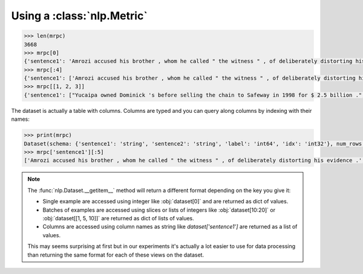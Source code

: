 Using a :class:`nlp.Metric`
==============================================================


.. code-block::

    >>> len(mrpc)
    3668
    >>> mrpc[0]
    {'sentence1': 'Amrozi accused his brother , whom he called " the witness " , of deliberately distorting his evidence .', 'sentence2': 'Referring to him as only " the witness " , Amrozi accused his brother of deliberately distorting his evidence .', 'label': 1, 'idx': 0}
    >>> mrpc[:4]
    {'sentence1': ['Amrozi accused his brother , whom he called " the witness " , of deliberately distorting his evidence .', "Yucaipa owned Dominick 's before selling the chain to Safeway in 1998 for $ 2.5 billion .", 'They had published an advertisement on the Internet on June 10 , offering the cargo for sale , he added .', 'Around 0335 GMT , Tab shares were up 19 cents , or 4.4 % , at A $ 4.56 , having earlier set a record high of A $ 4.57 .'], 'sentence2': ['Referring to him as only " the witness " , Amrozi accused his brother of deliberately distorting his evidence .', "Yucaipa bought Dominick 's in 1995 for $ 693 million and sold it to Safeway for $ 1.8 billion in 1998 .", "On June 10 , the ship 's owners had published an advertisement on the Internet , offering the explosives for sale .", 'Tab shares jumped 20 cents , or 4.6 % , to set a record closing high at A $ 4.57 .'], 'label': [1, 0, 1, 0], 'idx': [0, 1, 2, 3]}
    >>> mrpc[[1, 2, 3]]
    {'sentence1': ["Yucaipa owned Dominick 's before selling the chain to Safeway in 1998 for $ 2.5 billion .", 'They had published an advertisement on the Internet on June 10 , offering the cargo for sale , he added .', 'Around 0335 GMT , Tab shares were up 19 cents , or 4.4 % , at A $ 4.56 , having earlier set a record high of A $ 4.57 .'], 'sentence2': ["Yucaipa bought Dominick 's in 1995 for $ 693 million and sold it to Safeway for $ 1.8 billion in 1998 .", "On June 10 , the ship 's owners had published an advertisement on the Internet , offering the explosives for sale .", 'Tab shares jumped 20 cents , or 4.6 % , to set a record closing high at A $ 4.57 .'], 'label': [0, 1, 0], 'idx': [1, 2, 3]}

The dataset is actually a table with columns. Columns are typed and you can query along columns by indexing with their names:

.. code-block::

    >>> print(mrpc)
    Dataset(schema: {'sentence1': 'string', 'sentence2': 'string', 'label': 'int64', 'idx': 'int32'}, num_rows: 3668)
    >>> mrpc['sentence1'][:5]
    ['Amrozi accused his brother , whom he called " the witness " , of deliberately distorting his evidence .', "Yucaipa owned Dominick 's before selling the chain to Safeway in 1998 for $ 2.5 billion .", 'They had published an advertisement on the Internet on June 10 , offering the cargo for sale , he added .', 'Around 0335 GMT , Tab shares were up 19 cents , or 4.4 % , at A $ 4.56 , having earlier set a record high of A $ 4.57 .', 'The stock rose $ 2.11 , or about 11 percent , to close Friday at $ 21.51 on the New York Stock Exchange .']

.. note::

    The :func:`nlp.Dataset.__getitem__` method will return a different format depending on the key you give it:

    - Single example are accessed using integer like :obj:`dataset[0]` and are returned as dict of values.
    - Batches of examples are accessed using slices or lists of integers like :obj:`dataset[10:20]` or :obj:`dataset[[1, 5, 10]]` are returned as dict of lists of values.
    - Columns are accessed using column names as string like `dataset['sentence1']` are returned as a list of values.

    This may seems surprising at first but in our experiments it's actually a lot easier to use for data processing than returning the same format for each of these views on the dataset.

